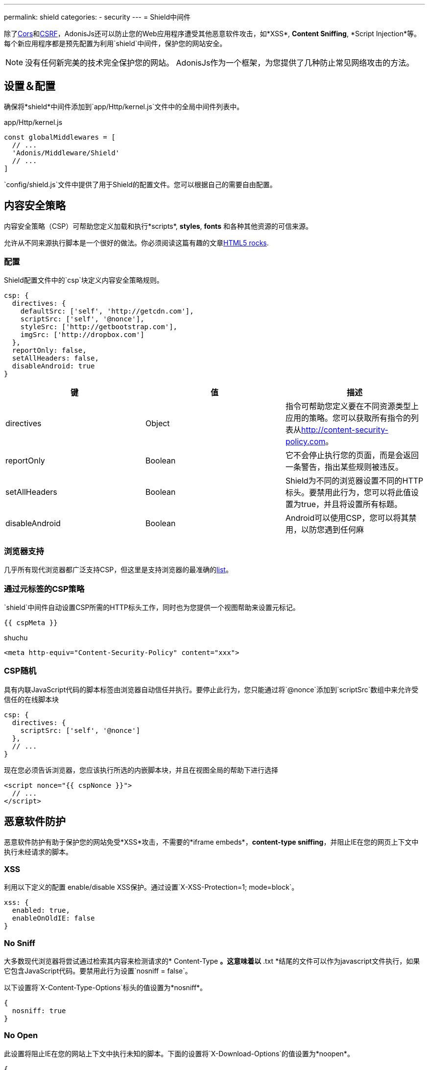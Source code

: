 ---
permalink: shield
categories:
- security
---
= Shield中间件

toc::[]

除了link:cors[Cors]和link:csrf-protection[CSRF]，AdonisJs还可以防止您的Web应用程序遭受其他恶意软件攻击，如*XSS*, *Content Sniffing*, *Script Injection*等。每个新应用程序都是预先配置为利用`shield`中间件，保护您的网站安全。

NOTE: 没有任何新完美的技术完全保护您的网站。 AdonisJs作为一个框架，为您提供了几种防止常见网络攻击的方法。

== 设置＆配置
确保将*shield*中间件添加到`app/Http/kernel.js`文件中的全局中间件列表中。


.app/Http/kernel.js
[source, javascript]
----
const globalMiddlewares = [
  // ...
  'Adonis/Middleware/Shield'
  // ...
]
----

`config/shield.js`文件中提供了用于Shield的配置文件。您可以根据自己的需要自由配置。

== 内容安全策略

内容安全策略（CSP）可帮助您定义加载和执行*scripts*, *styles*, *fonts* 和各种其他资源的可信来源。

允许从不同来源执行脚本是一个很好的做法。你必须阅读这篇有趣的文章link:http://www.html5rocks.com/en/tutorials/security/content-security-policy[HTML5 rocks, window="_blank"].


=== 配置
Shield配置文件中的`csp`块定义内容安全策略规则。

[source, javascript]
----
csp: {
  directives: {
    defaultSrc: ['self', 'http://getcdn.com'],
    scriptSrc: ['self', '@nonce'],
    styleSrc: ['http://getbootstrap.com'],
    imgSrc: ['http://dropbox.com']
  },
  reportOnly: false,
  setAllHeaders: false,
  disableAndroid: true
}
----

[options="header"]
|====
| 键 | 值 | 描述
| directives | Object  | 指令可帮助您定义要在不同资源类型上应用的策略。您可以获取所有指令的列表从link:http://content-security-policy.com[http://content-security-policy.com, window="_blank"]。
| reportOnly | Boolean | 它不会停止执行您的页面，而是会返回一条警告，指出某些规则被违反。
| setAllHeaders | Boolean | Shield为不同的浏览器设置不同的HTTP标头。要禁用此行为，您可以将此值设置为true，并且将设置所有标题。
| disableAndroid | Boolean | Android可以使用CSP，您可以将其禁用，以防您遇到任何麻
|====

=== 浏览器支持
几乎所有现代浏览器都广泛支持CSP，但这里是支持浏览器的最准确的link:http://caniuse.com/#feat=contentsecuritypolicy[list, window="_blank"]。

=== 通过元标签的CSP策略
`shield`中间件自动设置CSP所需的HTTP标头工作，同时也为您提供一个视图帮助来设置元标记。

[source, twig]
----
{{ cspMeta }}
----

.shuchu 
[source, html]
----
<meta http-equiv="Content-Security-Policy" content="xxx">
----

=== CSP随机
具有内联JavaScript代码的脚本标签由浏览器自动信任并执行。要停止此行为，您只能通过将`@nonce`添加到`scriptSrc`数组中来允许受信任的在线脚本块

[source, javscript]
----
csp: {
  directives: {
    scriptSrc: ['self', '@nonce']
  },
  // ...
}
----

现在您必须告诉浏览器，您应该执行所选的内嵌脚本块，并且在视图全局的帮助下进行选择

[source, twig]
----
<script nonce="{{ cspNonce }}">
  // ...
</script>
----

== 恶意软件防护
恶意软件防护有助于保护您的网站免受*XSS*攻击，不需要的*iframe embeds*，*content-type sniffing*，并阻止IE在您的网页上下文中执行未经请求的脚本。

=== XSS
利用以下定义的配置 enable/disable XSS保护。通过设置`X-XSS-Protection=1; mode=block`。

[source, javascript]
----
xss: {
  enabled: true,
  enableOnOldIE: false
}
----

=== No Sniff
大多数现代浏览器将尝试通过检索其内容来检测请求的* Content-Type *。这意味着以* .txt *结尾的文件可以作为javascript文件执行，如果它包含JavaScript代码。要禁用此行为设置`nosniff = false`。

以下设置将`X-Content-Type-Options`标头的值设置为*nosniff*。

[source, javascript]
----
{
  nosniff: true
}
----

=== No Open
此设置将阻止IE在您的网站上下文中执行未知的脚本。下面的设置将`X-Download-Options`的值设置为*noopen*。

[source, javascript]
----
{
  noopen: true
}
----

=== XFrame
`config/shield.js`文件中的xframe选项可以更容易地控制您的网站在iframe中的嵌入行为。你可以选择DENY`, `ALLOW` or `ALLOW-FROM http://mywebsite.com`.。

[source, javascript]
----
{
  xframe: 'DENY'
}
----
